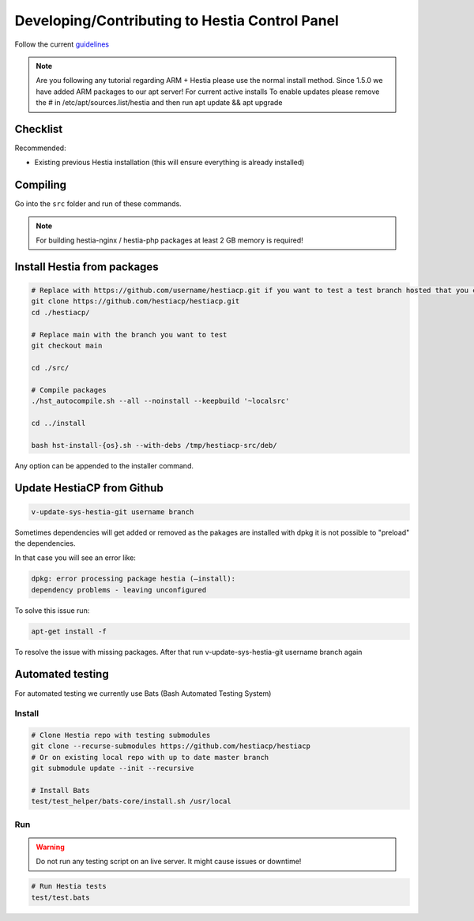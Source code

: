 Developing/Contributing to Hestia Control Panel
================================================

Follow the current `guidelines <https://github.com/hestiacp/hestiacp/blob/main/CONTRIBUTING.md>`_

.. note::

  Are you following any tutorial regarding ARM + Hestia please use the normal install method. Since 1.5.0 we have added ARM packages to our apt server! 
  For current active installs 
  To enable updates please remove the # in /etc/apt/sources.list/hestia and then run apt update && apt upgrade 

#####################
Checklist
#####################

Recommended:

- Existing previous Hestia installation (this will ensure everything is already installed)

####################
Compiling
####################

Go into the ``src`` folder and run of these commands.

.. note::
  For building hestia-nginx / hestia-php packages at least 2 GB memory is required! 

.. tabs:: 

    .. code-tab:: bash Compile and install

        ./hst_autocompile.sh --hestia --install '~localsrc'
        
        Compile Hestia + Hestia PHP / Hestia NGNIX and install
        
        ./hst_autocompile.sh --all --install '~localsrc'
        
    .. code-tab:: bash Compile but don't install

        ./hst_autocompile.sh --hestia --noinstall --keepbuild '~localsrc'
        
        Compile Hestia + Hestia PHP / Hestia NGNIX and install
        
        ./hst_autocompile.sh --all --noinstall --keepbuild '~localsrc'


##############################
Install Hestia from packages
##############################

.. code-block:: bash
    
    # Replace with https://github.com/username/hestiacp.git if you want to test a test branch hosted that you created your self
    git clone https://github.com/hestiacp/hestiacp.git
    cd ./hestiacp/
    
    # Replace main with the branch you want to test
    git checkout main 
    
    cd ./src/
    
    # Compile packages
    ./hst_autocompile.sh --all --noinstall --keepbuild '~localsrc'
    
    cd ../install
    
    bash hst-install-{os}.sh --with-debs /tmp/hestiacp-src/deb/ 
    
Any option can be appended to the installer command. 

##############################
Update HestiaCP from Github
##############################

.. code-block:: bash
    
    v-update-sys-hestia-git username branch
    

Sometimes dependencies will get added or removed as the pakages are installed with dpkg it is not possible to "preload" the dependencies.

In that case you will see an error like:

.. code-block:: bash 
  
  dpkg: error processing package hestia (–install):
  dependency problems - leaving unconfigured
    
To solve this issue run:

.. code-block:: bash 
  
  apt-get install -f 

To resolve the issue with missing packages.  After that run v-update-sys-hestia-git username branch again


#############################
Automated testing
#############################

For automated testing we currently use Bats (Bash Automated Testing System)

Install
--------

.. code-block:: bash

    # Clone Hestia repo with testing submodules
    git clone --recurse-submodules https://github.com/hestiacp/hestiacp
    # Or on existing local repo with up to date master branch
    git submodule update --init --recursive
    
    # Install Bats 
    test/test_helper/bats-core/install.sh /usr/local
    
Run
------------------

.. warning::
    
    Do not run any testing script on an live server. It might cause issues or downtime!

.. code-block:: bash

    # Run Hestia tests
    test/test.bats
    
